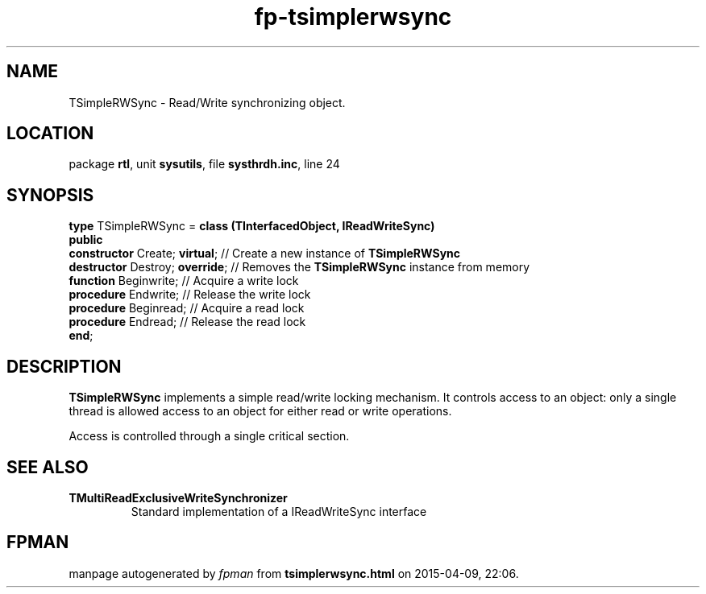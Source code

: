 .\" file autogenerated by fpman
.TH "fp-tsimplerwsync" 3 "2014-03-14" "fpman" "Free Pascal Programmer's Manual"
.SH NAME
TSimpleRWSync - Read/Write synchronizing object.
.SH LOCATION
package \fBrtl\fR, unit \fBsysutils\fR, file \fBsysthrdh.inc\fR, line 24
.SH SYNOPSIS
\fBtype\fR TSimpleRWSync = \fBclass (TInterfacedObject, IReadWriteSync)\fR
.br
\fBpublic\fR
  \fBconstructor\fR Create; \fBvirtual\fR;  // Create a new instance of \fBTSimpleRWSync\fR 
  \fBdestructor\fR Destroy; \fBoverride\fR; // Removes the \fBTSimpleRWSync\fR instance from memory
  \fBfunction\fR Beginwrite;          // Acquire a write lock
  \fBprocedure\fR Endwrite;           // Release the write lock
  \fBprocedure\fR Beginread;          // Acquire a read lock
  \fBprocedure\fR Endread;            // Release the read lock
.br
\fBend\fR;
.SH DESCRIPTION
\fBTSimpleRWSync\fR implements a simple read/write locking mechanism. It controls access to an object: only a single thread is allowed access to an object for either read or write operations.

Access is controlled through a single critical section.


.SH SEE ALSO
.TP
.B TMultiReadExclusiveWriteSynchronizer
Standard implementation of a IReadWriteSync interface

.SH FPMAN
manpage autogenerated by \fIfpman\fR from \fBtsimplerwsync.html\fR on 2015-04-09, 22:06.

